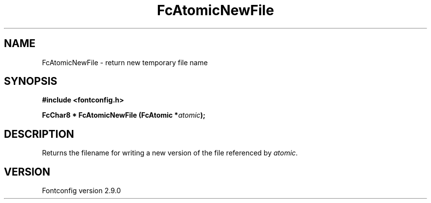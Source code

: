 .\" This manpage has been automatically generated by docbook2man 
.\" from a DocBook document.  This tool can be found at:
.\" <http://shell.ipoline.com/~elmert/comp/docbook2X/> 
.\" Please send any bug reports, improvements, comments, patches, 
.\" etc. to Steve Cheng <steve@ggi-project.org>.
.TH "FcAtomicNewFile" "3" "16 April 2012" "" ""

.SH NAME
FcAtomicNewFile \- return new temporary file name
.SH SYNOPSIS
.sp
\fB#include <fontconfig.h>
.sp
FcChar8 * FcAtomicNewFile (FcAtomic *\fIatomic\fB);
\fR
.SH "DESCRIPTION"
.PP
Returns the filename for writing a new version of the file referenced
by \fIatomic\fR\&.
.SH "VERSION"
.PP
Fontconfig version 2.9.0
